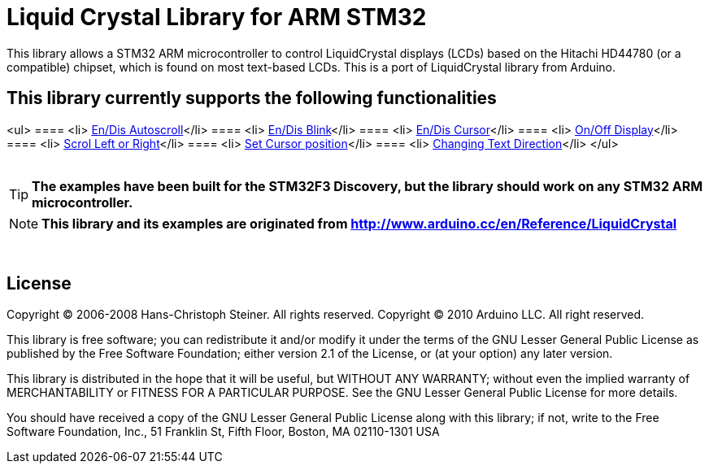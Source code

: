= Liquid Crystal Library for ARM STM32 =

This library allows a STM32 ARM microcontroller to control LiquidCrystal displays (LCDs) based on the Hitachi HD44780 (or a compatible) chipset, which is found on most text-based LCDs.
This is a port of LiquidCrystal library from Arduino.

== This library currently supports the following functionalities ==
<ul>
==== <li> https://github.com/SayidHosseini/STM32LiquidCrystal/blob/master/examples/Autoscroll/main.c[En/Dis Autoscroll]</li>
==== <li> https://github.com/SayidHosseini/STM32LiquidCrystal/blob/master/examples/Blink/main.c[En/Dis Blink]</li>
==== <li> https://github.com/SayidHosseini/STM32LiquidCrystal/blob/master/examples/Cursor/main.c[En/Dis Cursor]</li>
==== <li> https://github.com/SayidHosseini/STM32LiquidCrystal/blob/master/examples/Display/main.c[On/Off Display]</li>
==== <li> https://github.com/SayidHosseini/STM32LiquidCrystal/blob/master/examples/Scroll/main.c[Scrol Left or Right]</li>
==== <li> https://github.com/SayidHosseini/STM32LiquidCrystal/blob/master/examples/setCursor/main.c[Set Cursor position]</li>
==== <li> https://github.com/SayidHosseini/STM32LiquidCrystal/blob/master/examples/TextDirection/main.c[Changing Text Direction]</li>
</ul>
{empty} +
{empty} +

TIP: *The examples have been built for the STM32F3 Discovery, but the library should work on any STM32 ARM microcontroller.*

NOTE: *This library and its examples are originated from
http://www.arduino.cc/en/Reference/LiquidCrystal*

{empty} +

== License ==

Copyright (C) 2006-2008 Hans-Christoph Steiner. All rights reserved.
Copyright (C) 2010 Arduino LLC. All right reserved.

This library is free software; you can redistribute it and/or
modify it under the terms of the GNU Lesser General Public
License as published by the Free Software Foundation; either
version 2.1 of the License, or (at your option) any later version.

This library is distributed in the hope that it will be useful,
but WITHOUT ANY WARRANTY; without even the implied warranty of
MERCHANTABILITY or FITNESS FOR A PARTICULAR PURPOSE. See the GNU
Lesser General Public License for more details.

You should have received a copy of the GNU Lesser General Public
License along with this library; if not, write to the Free Software
Foundation, Inc., 51 Franklin St, Fifth Floor, Boston, MA 02110-1301 USA
